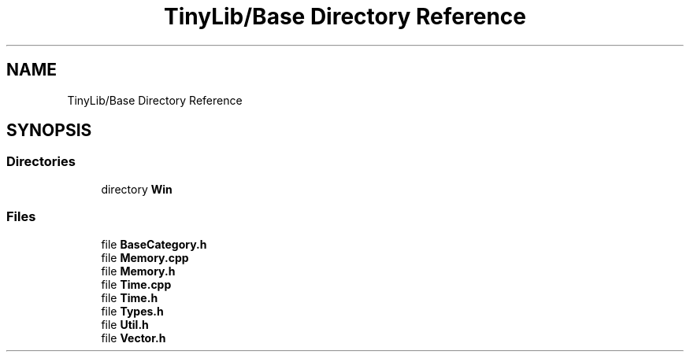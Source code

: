 .TH "TinyLib/Base Directory Reference" 3 "Version 0.1.0" "TinyLib" \" -*- nroff -*-
.ad l
.nh
.SH NAME
TinyLib/Base Directory Reference
.SH SYNOPSIS
.br
.PP
.SS "Directories"

.in +1c
.ti -1c
.RI "directory \fBWin\fP"
.br
.in -1c
.SS "Files"

.in +1c
.ti -1c
.RI "file \fBBaseCategory\&.h\fP"
.br
.ti -1c
.RI "file \fBMemory\&.cpp\fP"
.br
.ti -1c
.RI "file \fBMemory\&.h\fP"
.br
.ti -1c
.RI "file \fBTime\&.cpp\fP"
.br
.ti -1c
.RI "file \fBTime\&.h\fP"
.br
.ti -1c
.RI "file \fBTypes\&.h\fP"
.br
.ti -1c
.RI "file \fBUtil\&.h\fP"
.br
.ti -1c
.RI "file \fBVector\&.h\fP"
.br
.in -1c

